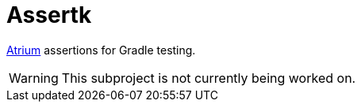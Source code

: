 = Assertk
:toc:
:uri-atrium: https://github.com/robstoll/atrium

link:{uri-atrium}[Atrium] assertions for Gradle testing.

WARNING: This subproject is not currently being worked on.
